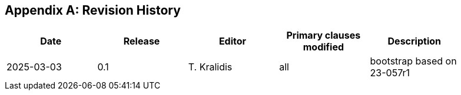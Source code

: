 [appendix]
== Revision History

[width="90%",options="header"]
|===
|Date |Release |Editor | Primary clauses modified |Description
|2025-03-03 |0.1 |T. Kralidis|all |bootstrap based on 23-057r1
|===
